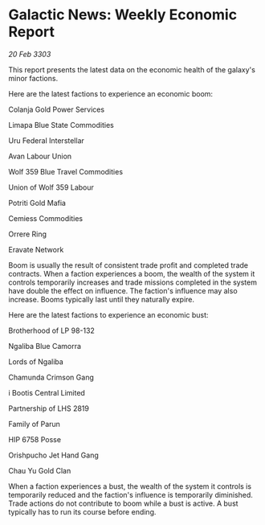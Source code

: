 * Galactic News: Weekly Economic Report

/20 Feb 3303/

This report presents the latest data on the economic health of the galaxy's minor factions. 

Here are the latest factions to experience an economic boom: 

Colanja Gold Power Services 

Limapa Blue State Commodities 

Uru Federal Interstellar 

Avan Labour Union 

Wolf 359 Blue Travel Commodities 

Union of Wolf 359 Labour 

Potriti Gold Mafia 

Cemiess Commodities 

Orrere Ring 

Eravate Network 

Boom is usually the result of consistent trade profit and completed trade contracts. When a faction experiences a boom, the wealth of the system it controls temporarily increases and trade missions completed in the system have double the effect on influence. The faction's influence may also increase. Booms typically last until they naturally expire. 

Here are the latest factions to experience an economic bust: 

Brotherhood of LP 98-132 

Ngaliba Blue Camorra 

Lords of Ngaliba 

Chamunda Crimson Gang 

i Bootis Central Limited 

Partnership of LHS 2819 

Family of Parun 

HIP 6758 Posse 

Orishpucho Jet Hand Gang 

Chau Yu Gold Clan 

When a faction experiences a bust, the wealth of the system it controls is temporarily reduced and the faction's influence is temporarily diminished. Trade actions do not contribute to boom while a bust is active. A bust typically has to run its course before ending.